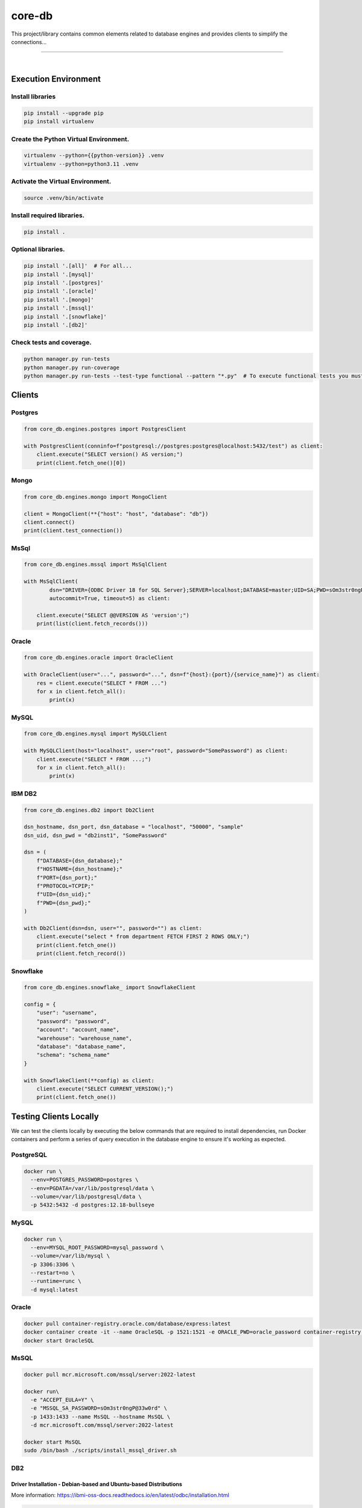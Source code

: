 core-db
===============================================================================

This project/library contains common elements related to database engines and 
provides clients to simplify the connections...

===============================================================================

.. image:: https://img.shields.io/pypi/pyversions/core-db.svg
    :target: https://pypi.org/project/core-db/
    :alt: Python Versions

.. image:: https://img.shields.io/badge/license-MIT-blue.svg
    :target: https://gitlab.com/bytecode-solutions/core/core-db/-/blob/main/LICENSE
    :alt: License

.. image:: https://gitlab.com/bytecode-solutions/core/core-db/badges/release/pipeline.svg
    :target: https://gitlab.com/bytecode-solutions/core/core-db/-/pipelines
    :alt: Pipeline Status

.. image:: https://readthedocs.org/projects/core-db/badge/?version=latest
    :target: https://readthedocs.org/projects/core-db/
    :alt: Docs Status

.. image:: https://img.shields.io/badge/security-bandit-yellow.svg
    :target: https://github.com/PyCQA/bandit
    :alt: Security

|

Execution Environment
---------------------------------------

Install libraries
^^^^^^^^^^^^^^^^^^^^^^^^^^^^^^^^^^^^^^^

.. code-block:: shell

    pip install --upgrade pip
    pip install virtualenv
..

Create the Python Virtual Environment.
^^^^^^^^^^^^^^^^^^^^^^^^^^^^^^^^^^^^^^^

.. code-block:: shell

    virtualenv --python={{python-version}} .venv
    virtualenv --python=python3.11 .venv
..

Activate the Virtual Environment.
^^^^^^^^^^^^^^^^^^^^^^^^^^^^^^^^^^^^^^^

.. code-block:: shell

    source .venv/bin/activate
..

Install required libraries.
^^^^^^^^^^^^^^^^^^^^^^^^^^^^^^^^^^^^^^^

.. code-block:: shell

    pip install .
..

Optional libraries.
^^^^^^^^^^^^^^^^^^^^^^^^^^^^^^^^^^^^^^^

.. code-block:: shell

    pip install '.[all]'  # For all...
    pip install '.[mysql]'
    pip install '.[postgres]'
    pip install '.[oracle]'
    pip install '.[mongo]'
    pip install '.[mssql]'
    pip install '.[snowflake]'
    pip install '.[db2]'
..

Check tests and coverage.
^^^^^^^^^^^^^^^^^^^^^^^^^^^^^^^^^^^^^^^

.. code-block:: shell

    python manager.py run-tests
    python manager.py run-coverage
    python manager.py run-tests --test-type functional --pattern "*.py"  # To execute functional tests you must have ready the servers and the configurations.
..


Clients
---------------------------------------

Postgres
^^^^^^^^^^^^^^^^^^^^^^^^^^^^^^^^^^^^^^^

.. code-block:: python

    from core_db.engines.postgres import PostgresClient

    with PostgresClient(conninfo=f"postgresql://postgres:postgres@localhost:5432/test") as client:
        client.execute("SELECT version() AS version;")
        print(client.fetch_one()[0])
..

Mongo
^^^^^^^^^^^^^^^^^^^^^^^^^^^^^^^^^^^^^^^

.. code-block:: python

    from core_db.engines.mongo import MongoClient

    client = MongoClient(**{"host": "host", "database": "db"})
    client.connect()
    print(client.test_connection())
..

MsSql
^^^^^^^^^^^^^^^^^^^^^^^^^^^^^^^^^^^^^^^

.. code-block:: python

    from core_db.engines.mssql import MsSqlClient

    with MsSqlClient(
            dsn="DRIVER={ODBC Driver 18 for SQL Server};SERVER=localhost;DATABASE=master;UID=SA;PWD=sOm3str0ngP@33w0rd;Encrypt=no",
            autocommit=True, timeout=5) as client:

        client.execute("SELECT @@VERSION AS 'version';")
        print(list(client.fetch_records()))
..

Oracle
^^^^^^^^^^^^^^^^^^^^^^^^^^^^^^^^^^^^^^^

.. code-block:: python

    from core_db.engines.oracle import OracleClient

    with OracleClient(user="...", password="...", dsn=f"{host}:{port}/{service_name}") as client:
        res = client.execute("SELECT * FROM ...")
        for x in client.fetch_all():
            print(x)
..

MySQL
^^^^^^^^^^^^^^^^^^^^^^^^^^^^^^^^^^^^^^^

.. code-block:: python

    from core_db.engines.mysql import MySQLClient

    with MySQLClient(host="localhost", user="root", password="SomePassword") as client:
        client.execute("SELECT * FROM ...;")
        for x in client.fetch_all():
            print(x)
..

IBM DB2
^^^^^^^^^^^^^^^^^^^^^^^^^^^^^^^^^^^^^^^

.. code-block:: python

    from core_db.engines.db2 import Db2Client

    dsn_hostname, dsn_port, dsn_database = "localhost", "50000", "sample"
    dsn_uid, dsn_pwd = "db2inst1", "SomePassword"

    dsn = (
        f"DATABASE={dsn_database};"
        f"HOSTNAME={dsn_hostname};"
        f"PORT={dsn_port};"
        f"PROTOCOL=TCPIP;"
        f"UID={dsn_uid};"
        f"PWD={dsn_pwd};"
    )

    with Db2Client(dsn=dsn, user="", password="") as client:
        client.execute("select * from department FETCH FIRST 2 ROWS ONLY;")
        print(client.fetch_one())
        print(client.fetch_record())
..

Snowflake
^^^^^^^^^^^^^^^^^^^^^^^^^^^^^^^^^^^^^^^

.. code-block:: python

    from core_db.engines.snowflake_ import SnowflakeClient

    config = {
        "user": "username",
        "password": "password",
        "account": "account_name",
        "warehouse": "warehouse_name",
        "database": "database_name",
        "schema": "schema_name"
    }

    with SnowflakeClient(**config) as client:
        client.execute("SELECT CURRENT_VERSION();")
        print(client.fetch_one())
..

Testing Clients Locally
---------------------------------------

We can test the clients locally by executing the below commands that are required to install
dependencies, run Docker containers and perform a series of query execution in the database engine
to ensure it's working as expected.

PostgreSQL
^^^^^^^^^^^^^^^^^^^^^^^^^^^^^^^^^^^^^^^

.. code-block:: shell

    docker run \
      --env=POSTGRES_PASSWORD=postgres \
      --env=PGDATA=/var/lib/postgresql/data \
      --volume=/var/lib/postgresql/data \
      -p 5432:5432 -d postgres:12.18-bullseye
..

MySQL
^^^^^^^^^^^^^^^^^^^^^^^^^^^^^^^^^^^^^^^

.. code-block:: shell

    docker run \
      --env=MYSQL_ROOT_PASSWORD=mysql_password \
      --volume=/var/lib/mysql \
      -p 3306:3306 \
      --restart=no \
      --runtime=runc \
      -d mysql:latest
..

Oracle
^^^^^^^^^^^^^^^^^^^^^^^^^^^^^^^^^^^^^^^

.. code-block:: shell

    docker pull container-registry.oracle.com/database/express:latest
    docker container create -it --name OracleSQL -p 1521:1521 -e ORACLE_PWD=oracle_password container-registry.oracle.com/database/express:latest
    docker start OracleSQL
..

.. image:: ./assets/OracleCxn.png
    :alt: How to connect to Oracle

MsSQL
^^^^^^^^^^^^^^^^^^^^^^^^^^^^^^^^^^^^^^^

.. code-block:: shell

    docker pull mcr.microsoft.com/mssql/server:2022-latest

    docker run\
      -e "ACCEPT_EULA=Y" \
      -e "MSSQL_SA_PASSWORD=sOm3str0ngP@33w0rd" \
      -p 1433:1433 --name MsSQL --hostname MsSQL \
      -d mcr.microsoft.com/mssql/server:2022-latest

    docker start MsSQL
    sudo /bin/bash ./scripts/install_mssql_driver.sh
..

DB2
^^^^^^^^^^^^^^^^^^^^^^^^^^^^^^^^^^^^^^^

Driver Installation - Debian-based and Ubuntu-based Distributions
""""""""""""""""""""""""""""""""""""""""""""""""""""""""""""""""""

More information: https://ibmi-oss-docs.readthedocs.io/en/latest/odbc/installation.html

.. code-block:: shell

    curl https://public.dhe.ibm.com/software/ibmi/products/odbc/debs/dists/1.1.0/ibmi-acs-1.1.0.list | sudo tee /etc/apt/sources.list.d/ibmi-acs-1.1.0.list
    sudo apt update
    sudo apt install ibm-iaccess
..

Create environment file ``.env_db2``:

.. code-block:: text

    LICENSE=accept
    DB2INSTANCE=db2inst1
    DB2INST1_PASSWORD=SomePassword
    DBNAME=sample
    BLU=false
    ENABLE_ORACLE_COMPATIBILITY=false
    UPDATEAVAIL=NO
    TO_CREATE_SAMPLEDB=false
    REPODB=false
    IS_OSXFS=false
    PERSISTENT_HOME=true
    HADR_ENABLED=false
    ETCD_ENDPOINT=
    ETCD_USERNAME=
    ETCD_PASSWORD=
..

Run DB2 container:

.. code-block:: shell

    docker pull icr.io/db2_community/db2

    docker run \
      -h db2server \
      --name db2server \
      --restart=always \
      --detach \
      --privileged=true \
      -p 50000:50000 \
      --env-file .env_db2 \
      --shm-size=4g \
      icr.io/db2_community/db2
..

Create sample database:

.. code-block:: shell

    docker exec -ti db2server bash -c "su - db2inst1"
    db2sampl -force -sql
..

**Note:** DB2 databases can take several minutes to fully start up and be ready to accept connections.

Expected output:

.. code-block:: text

    [db2inst1@db2server ~]$ db2sampl -force -sql
      Creating database "SAMPLE"...
      Connecting to database "SAMPLE"...
      Creating tables and data in schema "DB2INST1"...
      'db2sampl' processing complete.
..

Alternative DB2 setup:

.. code-block:: shell

    docker run \
      -d --name=db2 \
      --privileged=true \
      -e DB2INST1_PASSWORD=SomePassword \
      -e LICENSE=accept \
      -p 50000:50000 ibmcom/db2
..

MongoDB
^^^^^^^^^^^^^^^^^^^^^^^^^^^^^^^^^^^^^^^

First, let's create a local cluster to test the example using Docker:

.. code-block:: shell

    docker network create mongoCluster
    docker run -d --rm -p 27017:27017 --name mongo1 --network mongoCluster mongo:5 mongod --replSet myReplicaSet --bind_ip localhost,mongo1
    docker run -d --rm -p 27018:27017 --name mongo2 --network mongoCluster mongo:5 mongod --replSet myReplicaSet --bind_ip localhost,mongo2
    docker run -d --rm -p 27019:27017 --name mongo3 --network mongoCluster mongo:5 mongod --replSet myReplicaSet --bind_ip localhost,mongo3

    docker exec -it mongo1 mongosh --eval "rs.initiate({
     _id: \"myReplicaSet\",
     members: [
       {_id: 0, host: \"mongo1\"},
       {_id: 1, host: \"mongo2\"},
       {_id: 2, host: \"mongo3\"}
     ]
    })"
..

Check the cluster status:

.. code-block:: shell

    docker ps
    docker exec -it mongo1 mongosh --eval "rs.status()"
..
